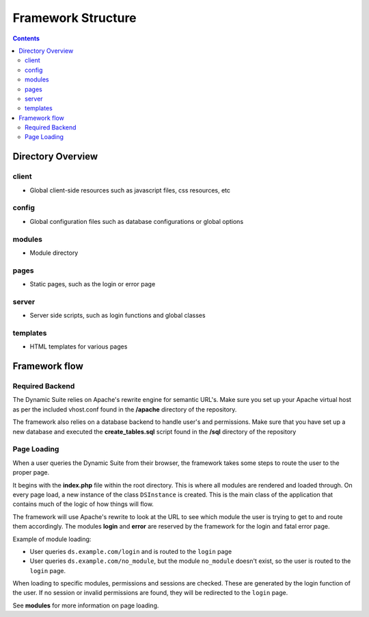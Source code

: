 ===================
Framework Structure
===================

.. contents::

Directory Overview
==================

client
------
- Global client-side resources such as javascript files, css resources, etc

config
------
- Global configuration files such as database configurations or global options

modules
-------
- Module directory

pages
-----
- Static pages, such as the login or error page

server
------
- Server side scripts, such as login functions and global classes

templates
---------
- HTML templates for various pages

Framework flow
==============

Required Backend
----------------
The Dynamic Suite relies on Apache's rewrite engine for semantic URL's. Make sure
you set up your Apache virtual host as per the included vhost.conf found in the
**/apache** directory of the repository.

The framework also relies on a database backend to handle user's and permissions.
Make sure that you have set up a new database and executed the **create_tables.sql**
script found in the **/sql** directory of the repository

Page Loading
------------
When a user queries the Dynamic Suite from their browser, the framework takes some steps
to route the user to the proper page.

It begins with the **index.php** file within the root directory. This is where all modules
are rendered and loaded through. On every page load, a new instance of the class ``DSInstance``
is created. This is the main class of the application that contains much of the logic of how
things will flow.

The framework will use Apache's rewrite to look at the URL to see which module the user is
trying to get to and route them accordingly. The modules **login** and **error** are reserved
by the framework for the login and fatal error page.

Example of module loading:

- User queries ``ds.example.com/login`` and is routed to the ``login`` page
- User queries ``ds.example.com/no_module``, but the module ``no_module`` doesn't exist, so
  the user is routed to the ``login`` page.

When loading to specific modules, permissions and sessions are checked. These are generated by
the login function of the user. If no session or invalid permissions are found, they will be
redirected to the ``login`` page.

See **modules** for more information on page loading.


